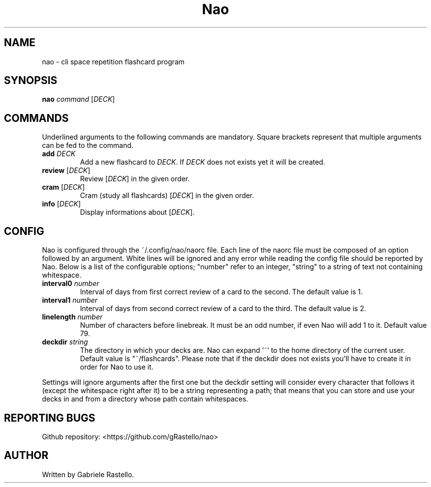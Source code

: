 .TH Nao 1 nao\-1.1.0dev
.SH NAME
nao \- cli space repetition flashcard program
.SH SYNOPSIS
.B nao
\fIcommand\fR [\fIDECK\fR]
.SH COMMANDS
Underlined arguments to the following commands are mandatory. Square brackets represent that multiple arguments can be fed to the command.
.TP
\fBadd\fR \fIDECK\fR
Add a new flashcard to \fIDECK\fR. If \fIDECK\fR does not exists yet it will be created.
.TP
\fBreview\fR [\fIDECK\fR]
Review [\fIDECK\fR] in the given order.
.TP
\fBcram\fR [\fIDECK\fR]
Cram (study all flashcards) [\fIDECK\fR] in the given order.
.TP
\fBinfo\fR [\fIDECK\fR]
Display informations about [\fIDECK\fR].
.SH CONFIG
Nao is configured through the ~/.config/nao/naorc file. Each line of the naorc file must be composed of an option followed by an argument. White lines will be ignored and any error while reading the config file should be reported by Nao. Below is a list of the configurable options; "number" refer to an integer, "string" to a string of text not containing whitespace.
.TP
\fBinterval0\fR \fInumber\fR
Interval of days from first correct review of a card to the second. The default value is 1.
.TP
\fBinterval1\fR \fInumber\fR
Interval of days from second correct review of a card to the third. The default value is 2.
.TP
\fBlinelength\fR \fInumber\fR
Number of characters before linebreak. It must be an odd number, if even Nao will add 1 to it. Default value 79.
.TP
\fBdeckdir\fR \fIstring\fR
The directory in which your decks are. Nao can expand '~' to the home directory of the current user. Default value is "~/flashcards". Please note that if the deckdir does not exists you'll have to create it in order for Nao to use it.
.P
Settings will ignore arguments after the first one but the deckdir setting will consider every character that follows it (except the whitespace right after it) to be a string representing a path; that means that you can store and use your decks in and from a directory whose path contain whitespaces.
.SH REPORTING BUGS
Github repository: <https://github.com/gRastello/nao>
.SH AUTHOR
Written by Gabriele Rastello.
